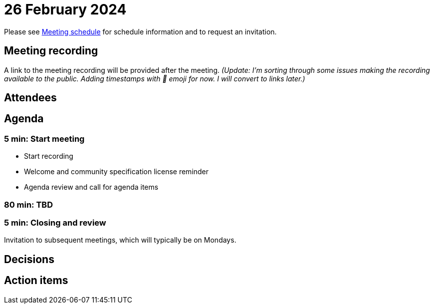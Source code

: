= 26 February 2024

Please see xref:ROOT:index.adoc#_meeting_schedule[Meeting schedule] for schedule information and to request an invitation.

== Meeting recording

A link to the meeting recording will be provided after the meeting. _(Update: I'm sorting through some issues making the recording available to the public. Adding timestamps with 🎥 emoji for now. I will convert to links later.)_

== Attendees

== Agenda

=== 5 min: Start meeting

* Start recording
* Welcome and community specification license reminder
* Agenda review and call for agenda items

=== 80 min: TBD

=== 5 min: Closing and review

Invitation to subsequent meetings, which will typically be on Mondays.

== Decisions

== Action items
